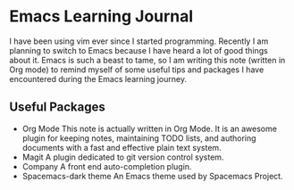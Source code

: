 * Emacs Learning Journal
I have been using vim ever since I started programming. Recently I am planning
to switch to Emacs because I have heard a lot of good things about it. Emacs is
such a beast to tame, so I am writing this note (written in Org mode) to remind
myself of some useful tips and packages I have encountered during the Emacs
learning journey.

** Useful Packages
 - Org Mode
   This note is actually written in Org Mode. It is an awesome plugin for
   keeping notes, maintaining TODO lists, and authoring documents with a fast
   and effective plain text system.
 - Magit
   A plugin dedicated to git version control system.
 - Company
   A front end auto-completion plugin.
 - Spacemacs-dark theme
   An Emacs theme used by Spacemacs Project.
